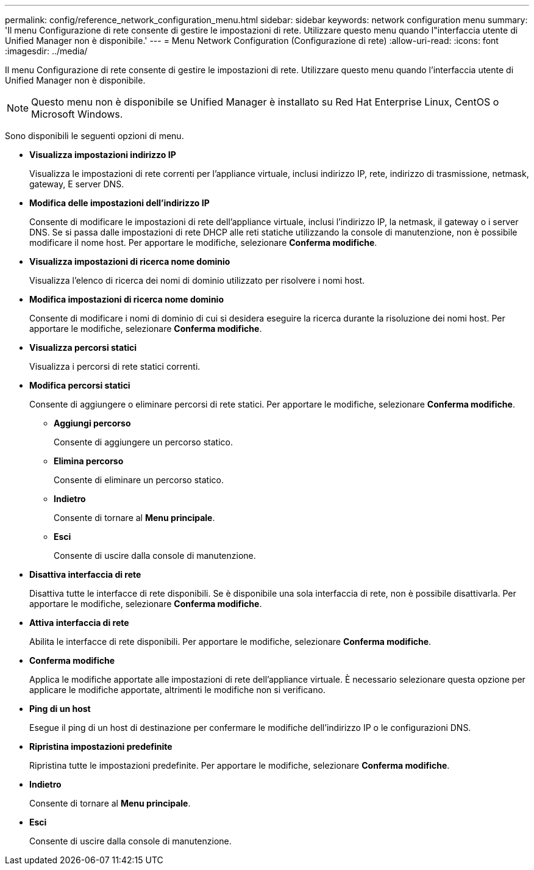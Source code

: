 ---
permalink: config/reference_network_configuration_menu.html 
sidebar: sidebar 
keywords: network configuration menu 
summary: 'Il menu Configurazione di rete consente di gestire le impostazioni di rete. Utilizzare questo menu quando l"interfaccia utente di Unified Manager non è disponibile.' 
---
= Menu Network Configuration (Configurazione di rete)
:allow-uri-read: 
:icons: font
:imagesdir: ../media/


[role="lead"]
Il menu Configurazione di rete consente di gestire le impostazioni di rete. Utilizzare questo menu quando l'interfaccia utente di Unified Manager non è disponibile.

[NOTE]
====
Questo menu non è disponibile se Unified Manager è installato su Red Hat Enterprise Linux, CentOS o Microsoft Windows.

====
Sono disponibili le seguenti opzioni di menu.

* *Visualizza impostazioni indirizzo IP*
+
Visualizza le impostazioni di rete correnti per l'appliance virtuale, inclusi indirizzo IP, rete, indirizzo di trasmissione, netmask, gateway, E server DNS.

* *Modifica delle impostazioni dell'indirizzo IP*
+
Consente di modificare le impostazioni di rete dell'appliance virtuale, inclusi l'indirizzo IP, la netmask, il gateway o i server DNS. Se si passa dalle impostazioni di rete DHCP alle reti statiche utilizzando la console di manutenzione, non è possibile modificare il nome host. Per apportare le modifiche, selezionare *Conferma modifiche*.

* *Visualizza impostazioni di ricerca nome dominio*
+
Visualizza l'elenco di ricerca dei nomi di dominio utilizzato per risolvere i nomi host.

* *Modifica impostazioni di ricerca nome dominio*
+
Consente di modificare i nomi di dominio di cui si desidera eseguire la ricerca durante la risoluzione dei nomi host. Per apportare le modifiche, selezionare *Conferma modifiche*.

* *Visualizza percorsi statici*
+
Visualizza i percorsi di rete statici correnti.

* *Modifica percorsi statici*
+
Consente di aggiungere o eliminare percorsi di rete statici. Per apportare le modifiche, selezionare *Conferma modifiche*.

+
** *Aggiungi percorso*
+
Consente di aggiungere un percorso statico.

** *Elimina percorso*
+
Consente di eliminare un percorso statico.

** *Indietro*
+
Consente di tornare al *Menu principale*.

** *Esci*
+
Consente di uscire dalla console di manutenzione.



* *Disattiva interfaccia di rete*
+
Disattiva tutte le interfacce di rete disponibili. Se è disponibile una sola interfaccia di rete, non è possibile disattivarla. Per apportare le modifiche, selezionare *Conferma modifiche*.

* *Attiva interfaccia di rete*
+
Abilita le interfacce di rete disponibili. Per apportare le modifiche, selezionare *Conferma modifiche*.

* *Conferma modifiche*
+
Applica le modifiche apportate alle impostazioni di rete dell'appliance virtuale. È necessario selezionare questa opzione per applicare le modifiche apportate, altrimenti le modifiche non si verificano.

* *Ping di un host*
+
Esegue il ping di un host di destinazione per confermare le modifiche dell'indirizzo IP o le configurazioni DNS.

* *Ripristina impostazioni predefinite*
+
Ripristina tutte le impostazioni predefinite. Per apportare le modifiche, selezionare *Conferma modifiche*.

* *Indietro*
+
Consente di tornare al *Menu principale*.

* *Esci*
+
Consente di uscire dalla console di manutenzione.


